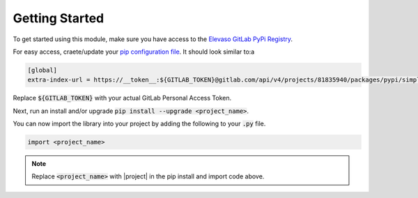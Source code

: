 Getting Started
---------------

To get started using this module, make sure you have access to the `Elevaso GitLab PyPi Registry <https://gitlab.com/api/v4/groups/81835940/packages/pypi>`_.

For easy access, craete/update your `pip configuration file <https://pip.pypa.io/en/stable/topics/configuration/>`_. It should look similar to:a

.. code-block:: ini

    [global]
    extra-index-url = https://__token__:${GITLAB_TOKEN}@gitlab.com/api/v4/projects/81835940/packages/pypi/simple

Replace :code:`${GITLAB_TOKEN}` with your actual GitLab Personal Access Token.

Next, run an install and/or upgrade :code:`pip install --upgrade <project_name>`.

You can now import the library into your project by adding the following to your :code:`.py` file.

.. code-block:: python

    import <project_name>

.. note::

    Replace :code:`<project_name>` with |project| in the pip install and import code above.
